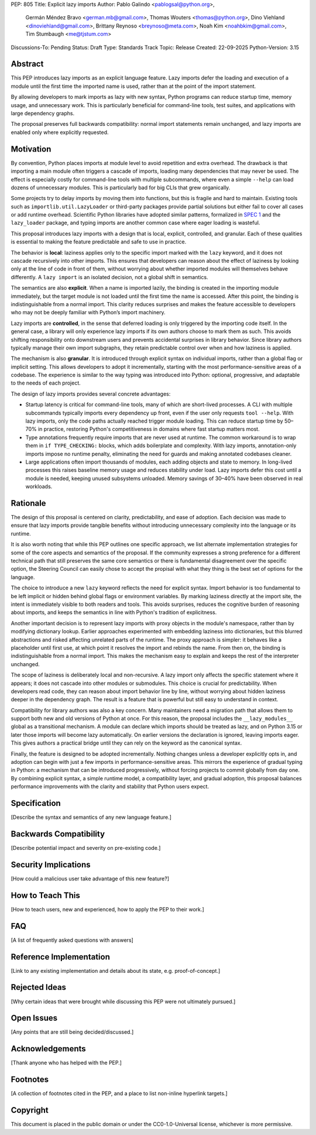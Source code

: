 PEP: 805
Title: Explicit lazy imports
Author: Pablo Galindo <pablogsal@python.org>,
        Germán Méndez Bravo <german.mb@gmail.com>,
        Thomas Wouters <thomas@python.org>,
        Dino Viehland <dinoviehland@gmail.com>,
        Brittany Reynoso <breynoso@meta.com>,
        Noah Kim <noahbkim@gmail.com>,
        Tim Stumbaugh <me@tjstum.com>
Discussions-To: Pending
Status: Draft
Type: Standards Track
Topic: Release
Created: 22-09-2025
Python-Version: 3.15


Abstract
========

This PEP introduces lazy imports as an explicit language feature. Lazy imports
defer the loading and execution of a module until the first time the imported
name is used, rather than at the point of the import statement.

By allowing developers to mark imports as lazy with new syntax, Python programs
can reduce startup time, memory usage, and unnecessary work. This is
particularly beneficial for command-line tools, test suites, and applications
with large dependency graphs.

The proposal preserves full backwards compatibility: normal import statements
remain unchanged, and lazy imports are enabled only where explicitly requested.

Motivation
==========

By convention, Python places imports at module level to avoid repetition and
extra overhead. The drawback is that importing a main module often triggers a
cascade of imports, loading many dependencies that may never be used. The
effect is especially costly for command-line tools with multiple subcommands,
where even a simple ``--help`` can load dozens of unnecessary modules.  This is
particularly bad for big CLIs that grew organically.

Some projects try to delay imports by moving them into functions, but this is
fragile and hard to maintain. Existing tools such as
``importlib.util.LazyLoader`` or third-party packages provide partial solutions
but either fail to cover all cases or add runtime overhead. Scientific Python
libraries have adopted similar patterns, formalized in `SPEC 1
<https://scientific-python.org/specs/spec-0001/>`_ and the ``lazy_loader``
package, and typing imports are another common case where eager loading is
wasteful.  

This proposal introduces lazy imports with a design that is local, explicit,
controlled, and granular. Each of these qualities is essential to making the
feature predictable and safe to use in practice.

The behavior is **local**: laziness applies only to the specific import marked
with the ``lazy`` keyword, and it does not cascade recursively into other
imports. This ensures that developers can reason about the effect of laziness
by looking only at the line of code in front of them, without worrying about
whether imported modules will themselves behave differently. A ``lazy import``
is an isolated decision, not a global shift in semantics.

The semantics are also **explicit**. When a name is imported lazily, the binding
is created in the importing module immediately, but the target module is not
loaded until the first time the name is accessed. After this point, the binding
is indistinguishable from a normal import. This clarity reduces surprises and
makes the feature accessible to developers who may not be deeply familiar with
Python’s import machinery.

Lazy imports are **controlled**, in the sense that deferred loading is only
triggered by the importing code itself. In the general case, a library will only
experience lazy imports if its own authors choose to mark them as such. This
avoids shifting responsibility onto downstream users and prevents accidental
surprises in library behavior. Since library authors typically manage their own
import subgraphs, they retain predictable control over when and how laziness is
applied.

The mechanism is also **granular**. It is introduced through explicit syntax on
individual imports, rather than a global flag or implicit setting. This allows
developers to adopt it incrementally, starting with the most
performance-sensitive areas of a codebase. The experience is similar to the way
typing was introduced into Python: optional, progressive, and adaptable to the
needs of each project.

The design of lazy imports provides several concrete advantages:

* Startup latency is critical for command-line tools, many of which are
  short-lived processes. A CLI with multiple subcommands typically imports
  every dependency up front, even if the user only requests ``tool --help``.
  With lazy imports, only the code paths actually reached trigger module
  loading. This can reduce startup time by 50–70% in practice, restoring
  Python's competitiveness in domains where fast startup matters most.

* Type annotations frequently require imports that are never used at runtime.
  The common workaround is to wrap them in ``if TYPE_CHECKING:`` blocks, which
  adds boilerplate and complexity. With lazy imports, annotation-only imports
  impose no runtime penalty, eliminating the need for guards and making
  annotated codebases cleaner.

* Large applications often import thousands of modules, each adding objects and
  state to memory. In long-lived processes this raises baseline memory usage
  and reduces stability under load. Lazy imports defer this cost until a module
  is needed, keeping unused subsystems unloaded. Memory savings of 30–40% have
  been observed in real workloads.

Rationale
=========

The design of this proposal is centered on clarity, predictability, and ease of
adoption. Each decision was made to ensure that lazy imports provide tangible
benefits without introducing unnecessary complexity into the language or its
runtime.

It is also worth noting that while this PEP outlines one specific approach, we
list alternate implementation strategies for some of the core aspects and
semantics of the proposal. If the community expresses a strong preference for a
different technical path that still preserves the same core semantics or there
is fundamental disagreement over the specific option, the Steering Council can
easily chose to accept the propisal with what they thing is the best set of
options for the language.

The choice to introduce a new ``lazy`` keyword reflects the need for explicit
syntax. Import behavior is too fundamental to be left implicit or hidden behind
global flags or environment variables. By marking laziness directly at the
import site, the intent is immediately visible to both readers and tools. This
avoids surprises, reduces the cognitive burden of reasoning about imports, and
keeps the semantics in line with Python's tradition of explicitness.

Another important decision is to represent lazy imports with proxy objects in
the module's namespace, rather than by modifying dictionary lookup. Earlier
approaches experimented with embedding laziness into dictionaries, but this
blurred abstractions and risked affecting unrelated parts of the runtime. The
proxy approach is simpler: it behaves like a placeholder until first use, at
which point it resolves the import and rebinds the name. From then on, the
binding is indistinguishable from a normal import. This makes the mechanism
easy to explain and keeps the rest of the interpreter unchanged.

The scope of laziness is deliberately local and non-recursive. A lazy import
only affects the specific statement where it appears; it does not cascade into
other modules or submodules. This choice is crucial for predictability. When
developers read code, they can reason about import behavior line by line,
without worrying about hidden laziness deeper in the dependency graph. The
result is a feature that is powerful but still easy to understand in context.

Compatibility for library authors was also a key concern. Many maintainers need
a migration path that allows them to support both new and old versions of
Python at once. For this reason, the proposal includes the ``__lazy_modules__``
global as a transitional mechanism. A module can declare which imports should
be treated as lazy, and on Python 3.15 or later those imports will become lazy
automatically. On earlier versions the declaration is ignored, leaving imports
eager. This gives authors a practical bridge until they can rely on the keyword
as the canonical syntax.

Finally, the feature is designed to be adopted incrementally. Nothing changes
unless a developer explicitly opts in, and adoption can begin with just a few
imports in performance-sensitive areas. This mirrors the experience of gradual
typing in Python: a mechanism that can be introduced progressively, without
forcing projects to commit globally from day one. By combining explicit syntax,
a simple runtime model, a compatibility layer, and gradual adoption, this
proposal balances performance improvements with the clarity and stability that
Python users expect.


Specification
=============

[Describe the syntax and semantics of any new language feature.]


Backwards Compatibility
=======================

[Describe potential impact and severity on pre-existing code.]


Security Implications
=====================

[How could a malicious user take advantage of this new feature?]


How to Teach This
=================

[How to teach users, new and experienced, how to apply the PEP to their work.]


FAQ
===

[A list of frequently asked questions with answers]

Reference Implementation
========================

[Link to any existing implementation and details about its state, e.g. proof-of-concept.]


Rejected Ideas
==============

[Why certain ideas that were brought while discussing this PEP were not ultimately pursued.]


Open Issues
===========

[Any points that are still being decided/discussed.]


Acknowledgements
================

[Thank anyone who has helped with the PEP.]


Footnotes
=========

[A collection of footnotes cited in the PEP, and a place to list non-inline hyperlink targets.]


Copyright
=========

This document is placed in the public domain or under the
CC0-1.0-Universal license, whichever is more permissive.
